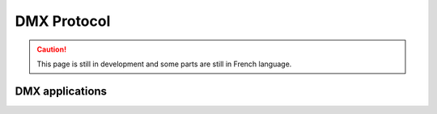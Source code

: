 DMX Protocol
============

.. caution::
   This page is still in development and some parts are still in French language.


DMX applications
----------------

